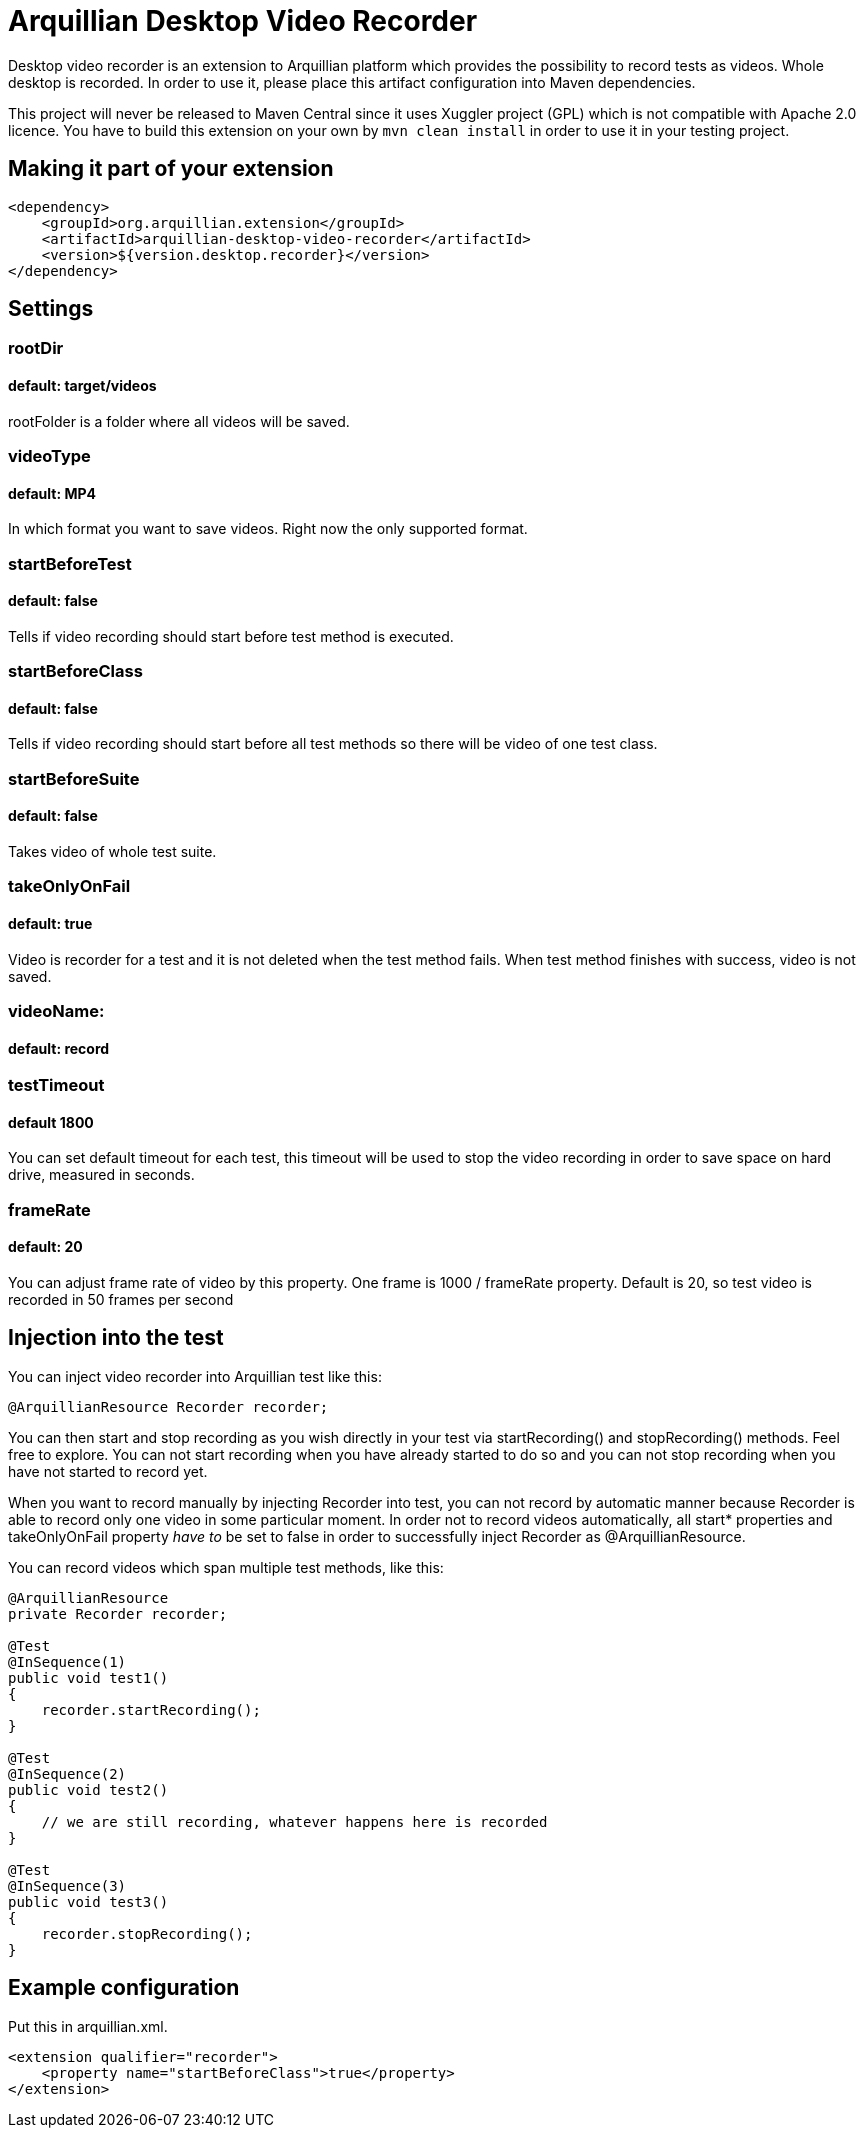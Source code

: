 = Arquillian Desktop Video Recorder

Desktop video recorder is an extension to Arquillian platform which provides the possibility to record tests as videos. Whole desktop is recorded. In order to use it, please place this artifact configuration into Maven dependencies.

This project will never be released to Maven Central since it uses Xuggler project (GPL) which is not compatible with Apache 2.0 licence. You have to build this extension on your own by `mvn clean install` in order to use it in your testing project.

== Making it part of your extension

[source,xml]
----
<dependency>
    <groupId>org.arquillian.extension</groupId>
    <artifactId>arquillian-desktop-video-recorder</artifactId>
    <version>${version.desktop.recorder}</version>
</dependency>
----

== Settings

=== rootDir
==== default: target/videos

+rootFolder+ is a folder where all videos will be saved.

=== videoType
==== default: MP4

In which format you want to save videos. Right now the only supported format.

=== startBeforeTest
==== default: false

Tells if video recording should start before test method is executed.

=== startBeforeClass
==== default: false

Tells if video recording should start before all test methods so there will be video of one test class.

=== startBeforeSuite
==== default: false

Takes video of whole test suite.

=== takeOnlyOnFail
==== default: true

Video is recorder for a test and it is not deleted when the test method fails. When test method finishes with success, video is not saved.

=== videoName:
==== default: record

=== testTimeout
==== default 1800

You can set default timeout for each test, this timeout will be used to stop the video recording in order to save space on hard drive, measured in seconds.

=== frameRate
==== default: 20

You can adjust frame rate of video by this property. One frame is 1000 / frameRate property. Default is 20, so test video is recorded in 50 frames per second

== Injection into the test

You can inject video recorder into Arquillian test like this:

[source,java]
----
@ArquillianResource Recorder recorder;
----

You can then start and stop recording as you wish directly in your test via +startRecording()+ and +stopRecording()+ methods. Feel free to explore. You can not start recording when you have already started to do so and you can not stop recording when you have not started to record yet.

When you want to record manually by injecting Recorder into test, you can not record by automatic manner because Recorder is able to record only one video in some particular moment. In order not to record videos automatically, all +start*+ properties and +takeOnlyOnFail+ property _have to_ be set to false in order to successfully inject Recorder as +@ArquillianResource+.

You can record videos which span multiple test methods, like this:

----
@ArquillianResource
private Recorder recorder;

@Test
@InSequence(1)
public void test1()
{
    recorder.startRecording();
}

@Test
@InSequence(2)
public void test2()
{
    // we are still recording, whatever happens here is recorded
}

@Test
@InSequence(3)
public void test3()
{
    recorder.stopRecording();
}
----

== Example configuration

Put this in +arquillian.xml+.

[source,xml]
----
<extension qualifier="recorder">
    <property name="startBeforeClass">true</property>
</extension>
----
